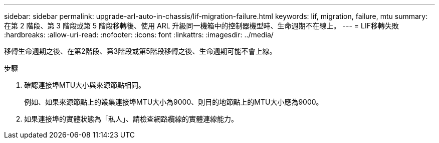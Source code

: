 ---
sidebar: sidebar 
permalink: upgrade-arl-auto-in-chassis/lif-migration-failure.html 
keywords: lif, migration, failure, mtu 
summary: 在第 2 階段、第 3 階段或第 5 階段移轉後、使用 ARL 升級同一機箱中的控制器機型時、生命週期不在線上。 
---
= LIF移轉失敗
:hardbreaks:
:allow-uri-read: 
:nofooter: 
:icons: font
:linkattrs: 
:imagesdir: ../media/


[role="lead"]
移轉生命週期之後、在第2階段、第3階段或第5階段移轉之後、生命週期可能不會上線。

.步驟
. 確認連接埠MTU大小與來源節點相同。
+
例如、如果來源節點上的叢集連接埠MTU大小為9000、則目的地節點上的MTU大小應為9000。

. 如果連接埠的實體狀態為「私人」、請檢查網路纜線的實體連線能力。

